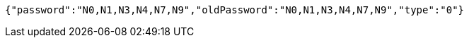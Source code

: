 [source,options="nowrap"]
----
{"password":"N0,N1,N3,N4,N7,N9","oldPassword":"N0,N1,N3,N4,N7,N9","type":"0"}
----